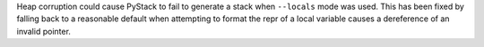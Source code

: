 Heap corruption could cause PyStack to fail to generate a stack when ``--locals`` mode was used. This has been fixed by falling back to a reasonable default when attempting to format the repr of a local variable causes a dereference of an invalid pointer.
